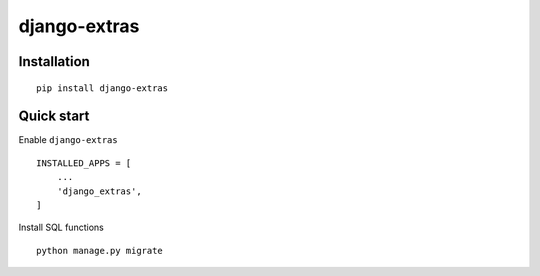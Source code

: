=============
django-extras
=============

.. image:: https://travis-ci.org/tomi77/django-extras.svg?branch=master
    :target: https://travis-ci.org/tomi77/django-extras
.. image:: https://coveralls.io/repos/github/tomi77/django-extras/badge.svg?branch=master
    :target: https://coveralls.io/github/tomi77/django-extras?branch=master
.. image:: https://codeclimate.com/github/tomi77/django-extras/badges/gpa.svg
   :target: https://codeclimate.com/github/tomi77/django-extras
   :alt: Code Climate

Installation
============
::

   pip install django-extras

Quick start
===========

Enable ``django-extras``
::

   INSTALLED_APPS = [
       ...
       'django_extras',
   ]

Install SQL functions
::

   python manage.py migrate
